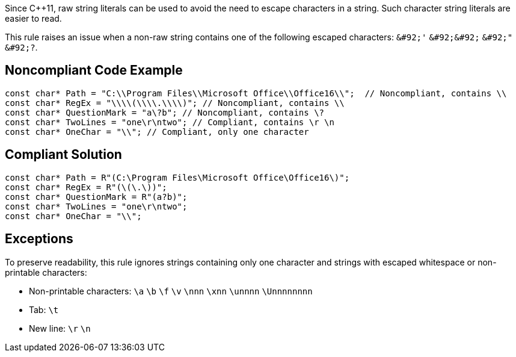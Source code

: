 Since C++11, raw string literals can be used to avoid the need to escape characters in a string. Such character string literals are easier to read.

This rule raises an issue when a non-raw string contains one of the following escaped characters: `+&#92;'+` `+&#92;&#92;+` `+&#92;"+` `+&#92;?+`.


== Noncompliant Code Example

----
const char* Path = "C:\\Program Files\\Microsoft Office\\Office16\\";  // Noncompliant, contains \\
const char* RegEx = "\\\\(\\\\.\\\\)"; // Noncompliant, contains \\
const char* QuestionMark = "a\?b"; // Noncompliant, contains \?
const char* TwoLines = "one\r\ntwo"; // Compliant, contains \r \n
const char* OneChar = "\\"; // Compliant, only one character
----


== Compliant Solution

----
const char* Path = R"(C:\Program Files\Microsoft Office\Office16\)";
const char* RegEx = R"(\(\.\))";
const char* QuestionMark = R"(a?b)";
const char* TwoLines = "one\r\ntwo";
const char* OneChar = "\\";
----


== Exceptions

To preserve readability, this rule ignores strings containing only one character and strings with escaped whitespace or non-printable characters:

* Non-printable characters: `+\a+` `+\b+` `+\f+` `+\v+` `+\nnn+` `+\xnn+` `+\unnnn+` `+\Unnnnnnnn+`
* Tab: `+\t+`
* New line: `+\r+` `+\n+`

